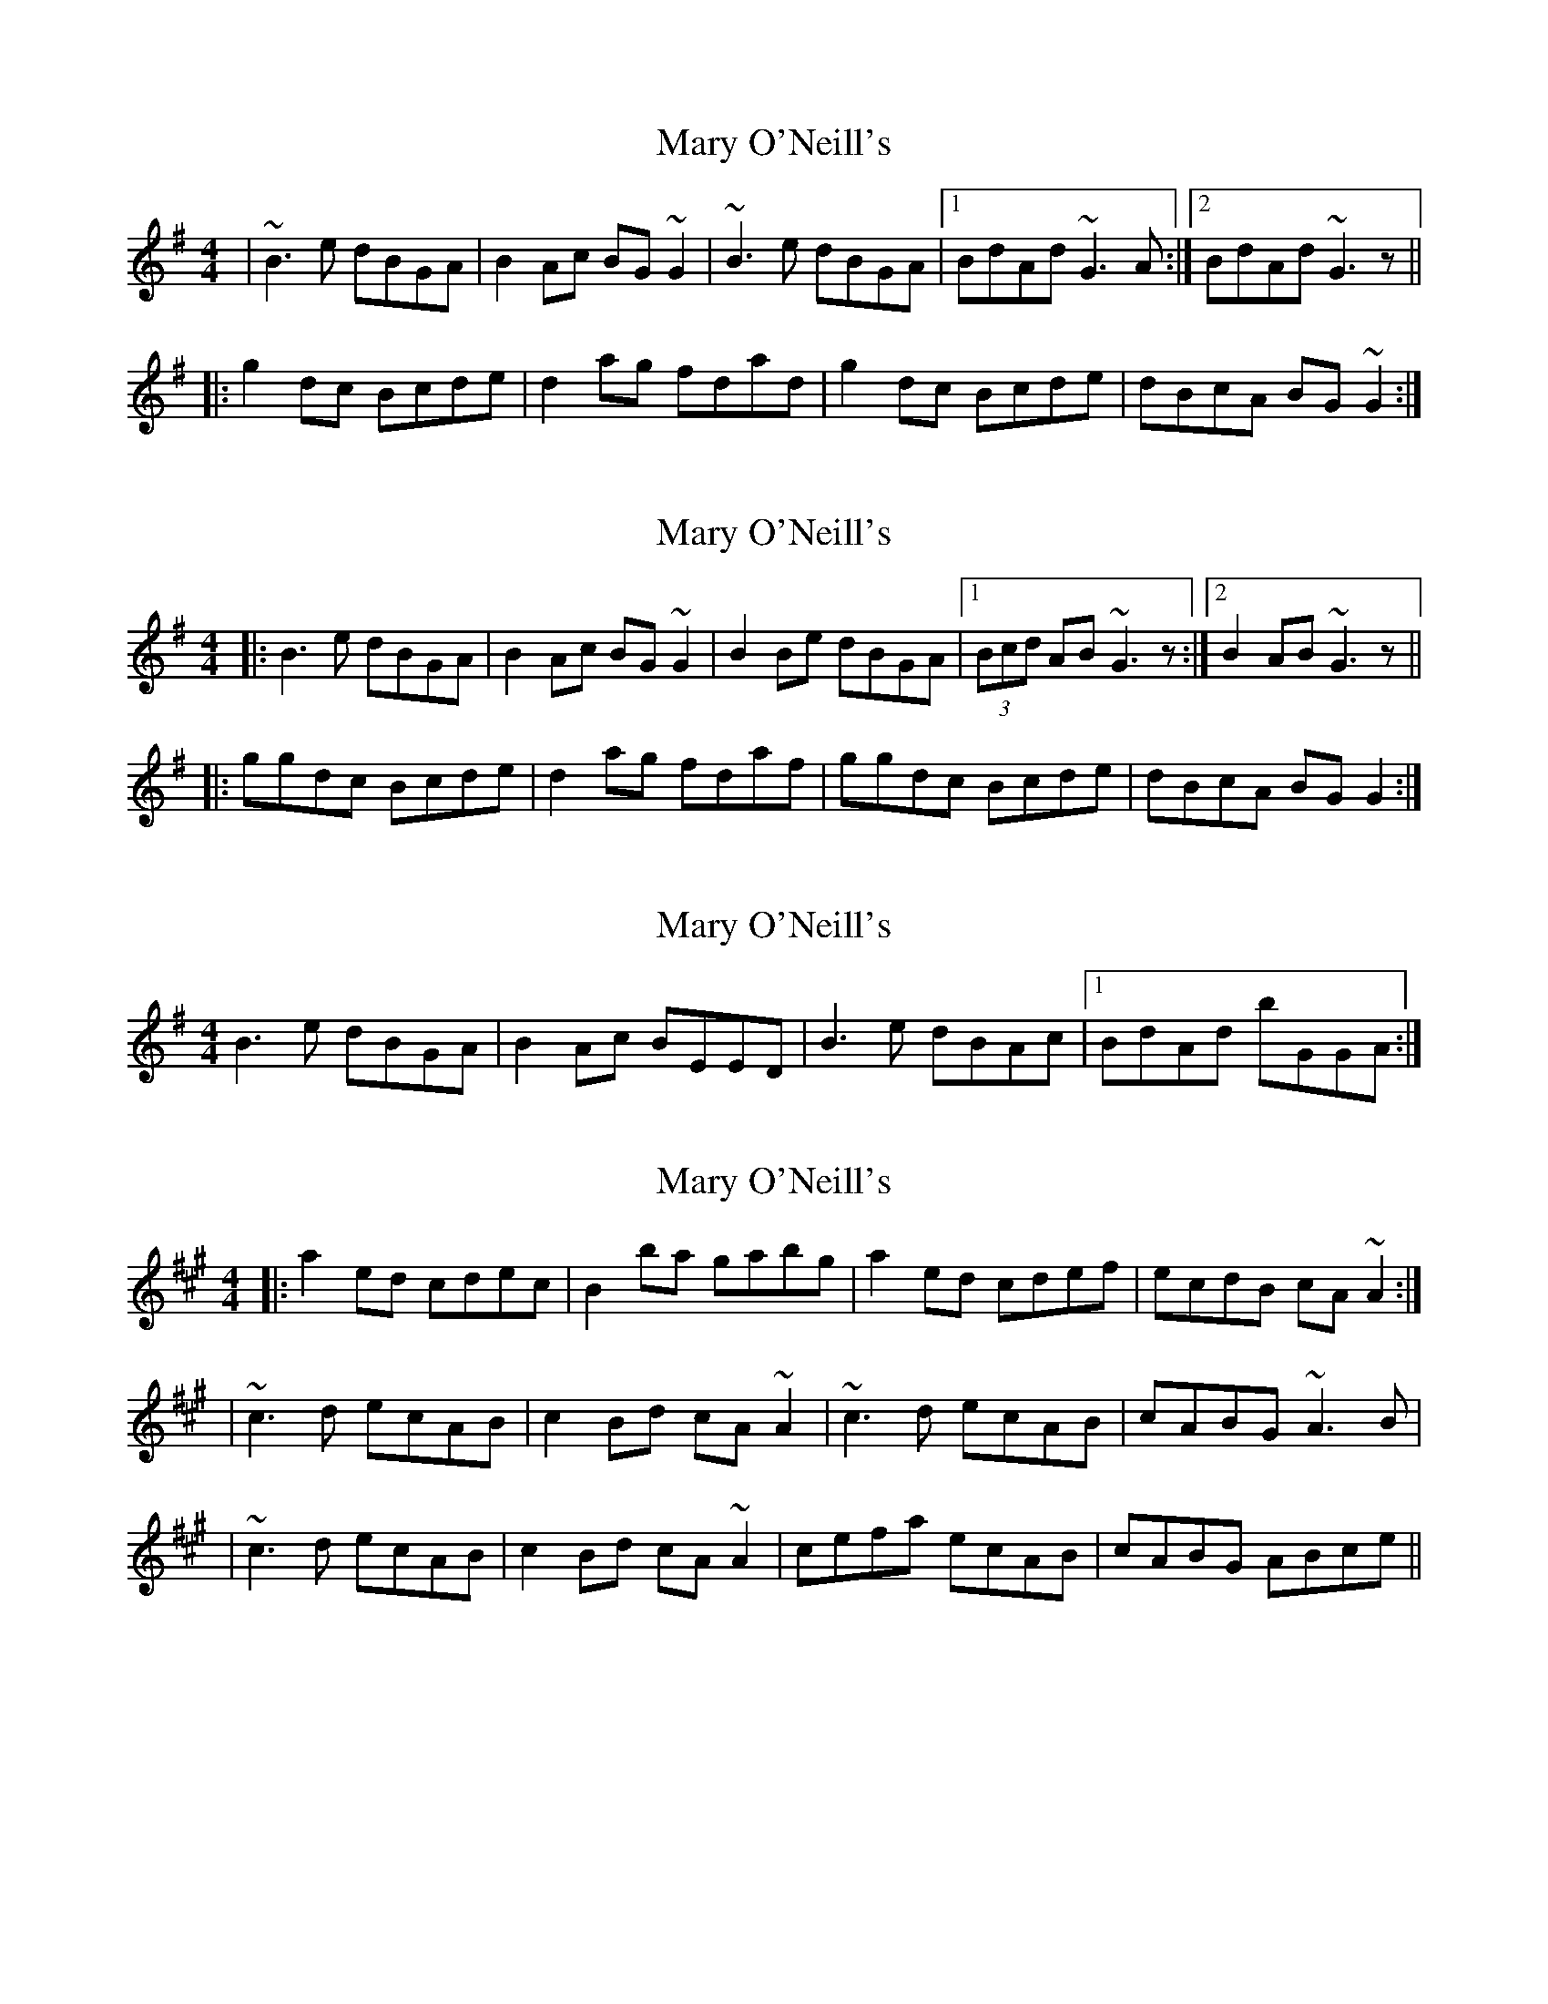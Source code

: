 X: 1
T: Mary O'Neill's
Z: gian marco
S: https://thesession.org/tunes/954#setting954
R: reel
M: 4/4
L: 1/8
K: Gmaj
|~B3e dBGA|B2Ac BG~G2|~B3e dBGA|1BdAd ~G3A:|2BdAd ~G3z||
|:g2dc Bcde|d2ag fdad|g2dc Bcde|dBcA BG~G2:|
X: 2
T: Mary O'Neill's
Z: ceolachan
S: https://thesession.org/tunes/954#setting14152
R: reel
M: 4/4
L: 1/8
K: Gmaj
|: B3 e dBGA | B2 Ac BG ~G2 | B2 Be dBGA |[1 (3Bcd AB ~G3 z :|[2 B2 AB ~G3 z |||: ggdc Bcde | d2 ag fdaf | ggdc Bcde | dBcA BG G2 :|
X: 3
T: Mary O'Neill's
Z: birlibirdie
S: https://thesession.org/tunes/954#setting14153
R: reel
M: 4/4
L: 1/8
K: Gmaj
B3e dBGA|B2Ac BEED|B3e dBAc|1BdAd bGGA:|
X: 4
T: Mary O'Neill's
Z: irishfiddleCT
S: https://thesession.org/tunes/954#setting22300
R: reel
M: 4/4
L: 1/8
K: Amaj
|:a2ed cdec|B2ba gabg|a2ed cdef|ecdB cA~A2:|
|~c3d ecAB|c2Bd cA~A2|~c3d ecAB|cABG ~A3B|
|~c3d ecAB|c2Bd cA~A2 | cefa ecAB | cABG ABce ||
